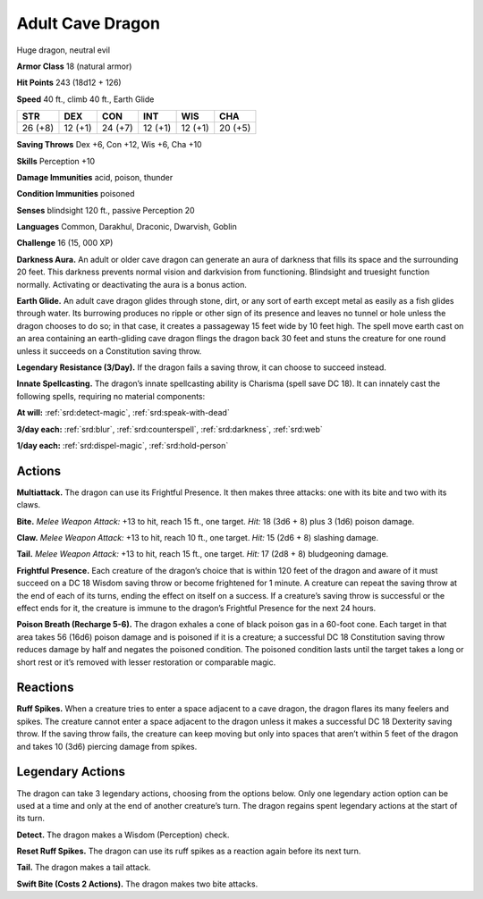 
.. _tob:adult-cave-dragon:

Adult Cave Dragon
-----------------

Huge dragon, neutral evil

**Armor Class** 18 (natural armor)

**Hit Points** 243 (18d12 + 126)

**Speed** 40 ft., climb 40 ft., Earth Glide

+-----------+-----------+-----------+-----------+-----------+-----------+
| STR       | DEX       | CON       | INT       | WIS       | CHA       |
+===========+===========+===========+===========+===========+===========+
| 26 (+8)   | 12 (+1)   | 24 (+7)   | 12 (+1)   | 12 (+1)   | 20 (+5)   |
+-----------+-----------+-----------+-----------+-----------+-----------+

**Saving Throws** Dex +6, Con +12, Wis +6, Cha +10

**Skills** Perception +10

**Damage Immunities** acid, poison, thunder

**Condition Immunities** poisoned

**Senses** blindsight 120 ft., passive Perception 20

**Languages** Common, Darakhul, Draconic, Dwarvish, Goblin

**Challenge** 16 (15, 000 XP)

**Darkness Aura.** An adult or older cave dragon can generate
an aura of darkness that fills its space and the surrounding
20 feet. This darkness prevents normal vision and darkvision
from functioning. Blindsight and truesight function normally.
Activating or deactivating the aura is a bonus action.

**Earth Glide.** An adult cave dragon glides through stone, dirt,
or any sort of earth except metal as easily as a fish glides
through water. Its burrowing produces no ripple or other sign
of its presence and leaves no tunnel or hole unless the dragon
chooses to do so; in that case, it creates a passageway 15 feet
wide by 10 feet high. The spell move earth cast on an area
containing an earth-gliding cave dragon flings the dragon
back 30 feet and stuns the creature for one round unless it
succeeds on a Constitution saving throw.

**Legendary Resistance (3/Day).** If the dragon fails a saving
throw, it can choose to succeed instead.

**Innate Spellcasting.** The dragon’s innate spellcasting ability is
Charisma (spell save DC 18). It can innately cast the following
spells, requiring no material components:

**At will:** :ref:`srd:detect-magic`, :ref:`srd:speak-with-dead`

**3/day each:** :ref:`srd:blur`, :ref:`srd:counterspell`, :ref:`srd:darkness`, :ref:`srd:web`

**1/day each:** :ref:`srd:dispel-magic`, :ref:`srd:hold-person`

Actions
~~~~~~~

**Multiattack.** The dragon can use its Frightful Presence. It then
makes three attacks: one with its bite and two with its claws.

**Bite.** *Melee Weapon Attack:* +13 to hit, reach 15 ft., one target.
*Hit:* 18 (3d6 + 8) plus 3 (1d6) poison damage.

**Claw.** *Melee Weapon Attack:* +13 to hit, reach 10 ft., one target.
*Hit:* 15 (2d6 + 8) slashing damage.

**Tail.** *Melee Weapon Attack:* +13 to hit, reach 15 ft., one target.
*Hit:* 17 (2d8 + 8) bludgeoning damage.

**Frightful Presence.** Each creature of the dragon’s choice that
is within 120 feet of the dragon and aware of it must succeed
on a DC 18 Wisdom saving throw or become frightened for 1
minute. A creature can repeat the saving throw at the end of
each of its turns, ending the effect on itself on a success. If a
creature’s saving throw is successful or the effect ends for it,
the creature is immune to the dragon’s Frightful Presence for
the next 24 hours.

**Poison Breath (Recharge 5-6).** The dragon exhales a cone
of black poison gas in a 60-foot cone. Each target in that
area takes 56 (16d6) poison damage and is poisoned if it is a
creature; a successful DC 18 Constitution saving throw reduces
damage by half and negates the poisoned condition. The
poisoned condition lasts until the target takes a long or short
rest or it’s removed with lesser restoration or comparable magic.

Reactions
~~~~~~~~~

**Ruff Spikes.** When a creature tries to enter a space adjacent to
a cave dragon, the dragon flares its many feelers and spikes.
The creature cannot enter a space adjacent to the dragon
unless it makes a successful DC 18 Dexterity saving throw. If
the saving throw fails, the creature can keep moving but only
into spaces that aren’t within 5 feet of the dragon and takes 10
(3d6) piercing damage from spikes.

Legendary Actions
~~~~~~~~~~~~~~~~~

The dragon can take 3 legendary actions, choosing from the
options below. Only one legendary action option can be used
at a time and only at the end of another creature’s turn. The
dragon regains spent legendary actions at the start of its turn.

**Detect.** The dragon makes a Wisdom (Perception) check.

**Reset Ruff Spikes.** The dragon can use its ruff spikes as a
reaction again before its next turn.

**Tail.** The dragon makes a tail attack.

**Swift Bite (Costs 2 Actions).** The dragon makes two bite attacks.
